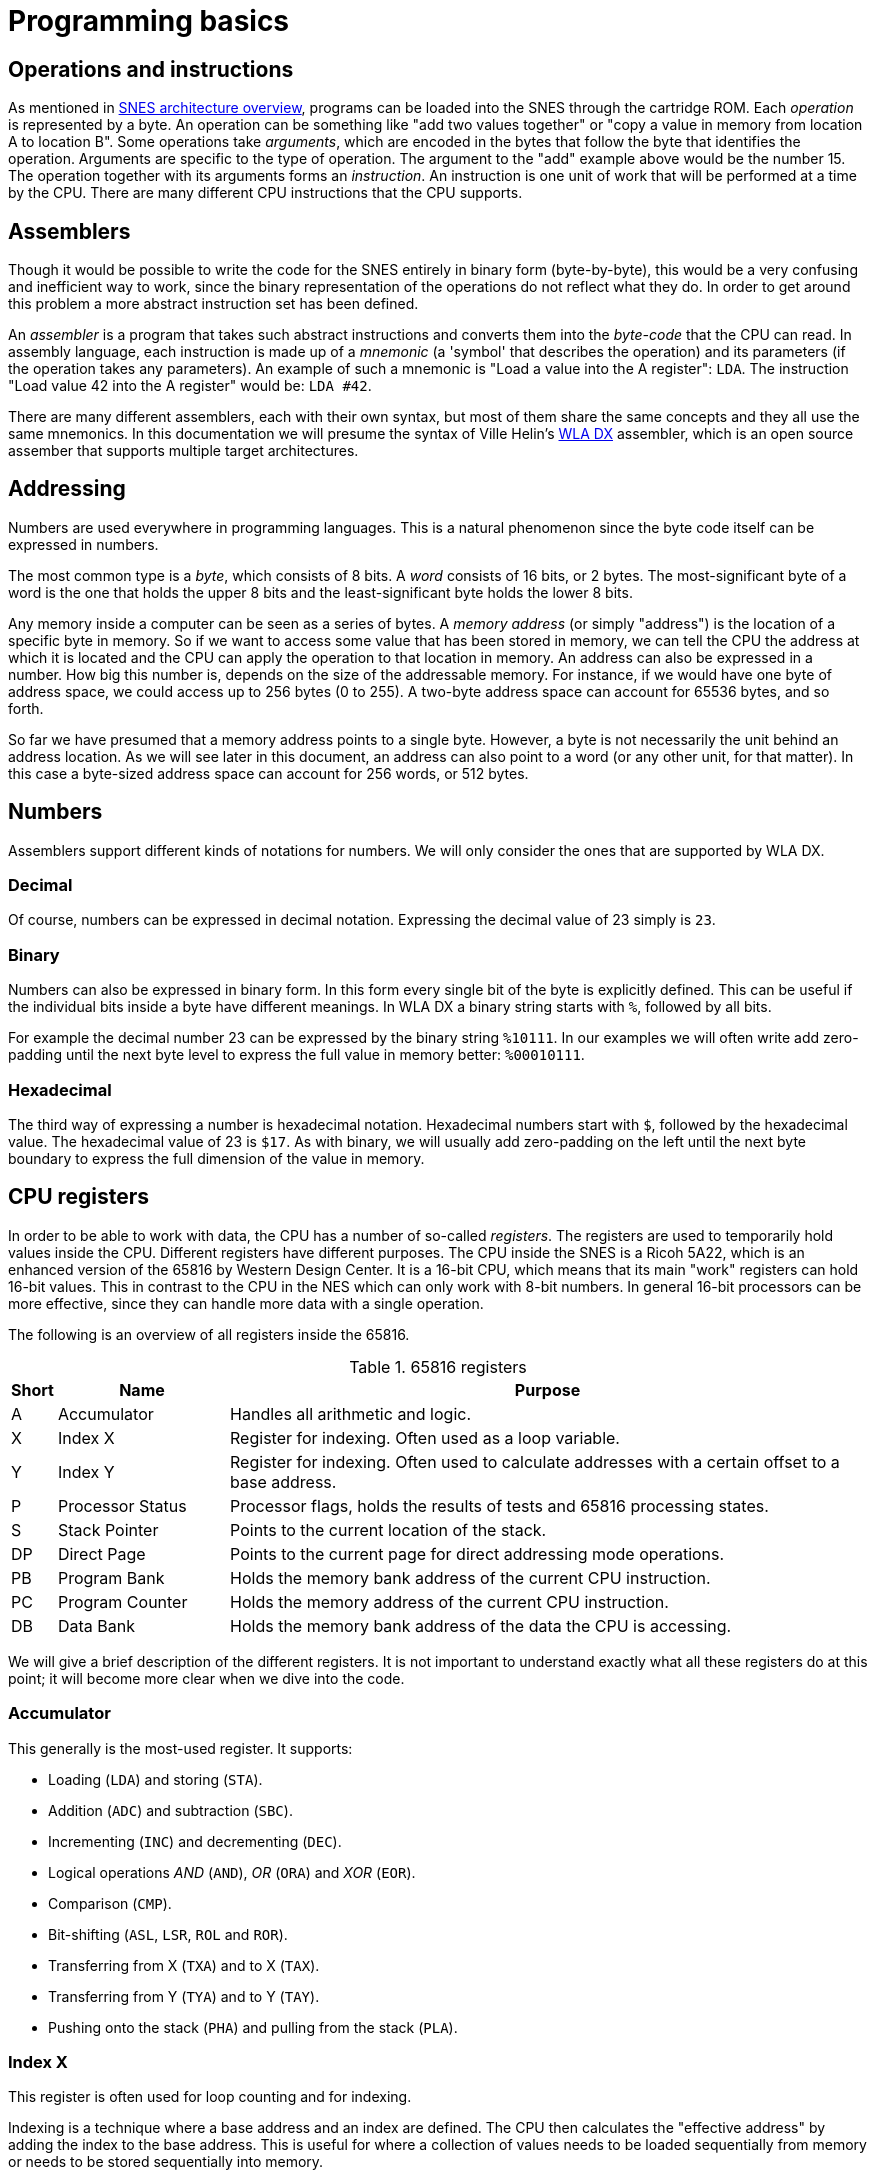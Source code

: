 = Programming basics

== Operations and instructions

As mentioned in <<02_snes_architecture_overview.asciidoc#,SNES architecture overview>>, programs can be loaded into the SNES through the cartridge ROM.
Each _operation_ is represented by a byte.
An operation can be something like "add two values together" or "copy a value in memory from location A to location B".
Some operations take _arguments_, which are encoded in the bytes that follow the byte that identifies the operation.
Arguments are specific to the type of operation.
The argument to the "add" example above would be the number 15.
The operation together with its arguments forms an _instruction_.
An instruction is one unit of work that will be performed at a time by the CPU.
There are many different CPU instructions that the CPU supports.

== Assemblers

Though it would be possible to write the code for the SNES entirely in binary form (byte-by-byte), this would be a very confusing and inefficient way to work, since the binary representation of the operations do not reflect what they do.
In order to get around this problem a more abstract instruction set has been defined.

An _assembler_ is a program that takes such abstract instructions and converts them into the _byte-code_ that the CPU can read.
In assembly language, each instruction is made up of a _mnemonic_ (a 'symbol' that describes the operation) and its parameters (if the operation takes any parameters).
An example of such a mnemonic is "Load a value into the A register": `LDA`.
The instruction "Load value 42 into the A register" would be: `LDA #42`.

There are many different assemblers, each with their own syntax, but most of them share the same concepts and they all use the same mnemonics.
In this documentation we will presume the syntax of Ville Helin's link:http://www.villehelin.com/wla.html[WLA DX] assembler, which is an open source assember that supports multiple target architectures.

== Addressing

Numbers are used everywhere in programming languages.
This is a natural phenomenon since the byte code itself can be expressed in numbers.

The most common type is a _byte_, which consists of 8 bits.
A _word_ consists of 16 bits, or 2 bytes.
The most-significant byte of a word is the one that holds the upper 8 bits and the least-significant byte holds the lower 8 bits.

Any memory inside a computer can be seen as a series of bytes.
A _memory address_ (or simply "address") is the location of a specific byte in memory.
So if we want to access some value that has been stored in memory, we can tell the CPU the address at which it is located and the CPU can apply the operation to that location in memory.
An address can also be expressed in a number.
How big this number is, depends on the size of the addressable memory.
For instance, if we would have one byte of address space, we could access up to 256 bytes (0 to 255).
A two-byte address space can account for 65536 bytes, and so forth.

So far we have presumed that a memory address points to a single byte.
However, a byte is not necessarily the unit behind an address location.
As we will see later in this document, an address can also point to a word (or any other unit, for that matter).
In this case a byte-sized address space can account for 256 words, or 512 bytes.

== Numbers

Assemblers support different kinds of notations for numbers.
We will only consider the ones that are supported by WLA DX.

=== Decimal

Of course, numbers can be expressed in decimal notation.
Expressing the decimal value of 23 simply is `23`.

=== Binary

Numbers can also be expressed in binary form.
In this form every single bit of the byte is explicitly defined.
This can be useful if the individual bits inside a byte have different meanings.
In WLA DX a binary string starts with `%`, followed by all bits.

For example the decimal number 23 can be expressed by the binary string `%10111`.
In our examples we will often write add zero-padding until the next byte level to express the full value in memory better: `%00010111`.

=== Hexadecimal

The third way of expressing a number is hexadecimal notation.
Hexadecimal numbers start with `$`, followed by the hexadecimal value.
The hexadecimal value of 23 is `$17`.
As with binary, we will usually add zero-padding on the left until the next byte boundary to express the full dimension of the value in memory.

== CPU registers

In order to be able to work with data, the CPU has a number of so-called _registers_.
The registers are used to temporarily hold values inside the CPU.
Different registers have different purposes.
The CPU inside the SNES is a Ricoh 5A22, which is an enhanced version of the 65816 by Western Design Center.
It is a 16-bit CPU, which means that its main "work" registers can hold 16-bit values.
This in contrast to the CPU in the NES which can only work with 8-bit numbers.
In general 16-bit processors can be more effective, since they can handle more data with a single operation.

The following is an overview of all registers inside the 65816.

.65816 registers
[cols="5,20,75",options="header"]
|===
| Short | Name             | Purpose
| A     | Accumulator      | Handles all arithmetic and logic.
| X     | Index X          | Register for indexing. Often used as a loop variable.
| Y     | Index Y          | Register for indexing. Often used to calculate addresses with a certain offset to a base address.
| P     | Processor Status | Processor flags, holds the results of tests and 65816 processing states.
| S     | Stack Pointer    | Points to the current location of the stack.
| DP    | Direct Page      | Points to the current page for direct addressing mode operations.
| PB    | Program Bank     | Holds the memory bank address of the current CPU instruction.
| PC    | Program Counter  | Holds the memory address of the current CPU instruction.
| DB    | Data Bank        | Holds the memory bank address of the data the CPU is accessing.
|===

We will give a brief description of the different registers.
It is not important to understand exactly what all these registers do at this point; it will become more clear when we dive into the code.

=== Accumulator

This generally is the most-used register.
It supports:

* Loading (`LDA`) and storing (`STA`).
* Addition (`ADC`) and subtraction (`SBC`).
* Incrementing (`INC`) and decrementing (`DEC`).
* Logical operations _AND_ (`AND`), _OR_ (`ORA`) and _XOR_ (`EOR`).
* Comparison (`CMP`).
* Bit-shifting (`ASL`, `LSR`, `ROL` and `ROR`).
* Transferring from X (`TXA`) and to X (`TAX`).
* Transferring from Y (`TYA`) and to Y (`TAY`).
* Pushing onto the stack (`PHA`) and pulling from the stack (`PLA`).

=== Index X

This register is often used for loop counting and for indexing.

Indexing is a technique where a base address and an index are defined.
The CPU then calculates the "effective address" by adding the index to the base address.
This is useful for where a collection of values needs to be loaded sequentially from memory or needs to be stored sequentially into memory.

This register supports:

* Indexing from an address in memory.
* Loading (`LDX`) and storing (`STX`).
* Incrementing (`INX`) and decrementing (`DEX`).
* Comparison (`CPX`).
* Transferring from A (`TAX`) and to A (`TXA`).
* Transferring from Y (`TYX`) and to Y (`TXY`).
* Transferring the stack pointer to X (`TSX`) and transferring X to the stack pointer (`TXS`).
* Pushing onto the stack (`PHX`) and pulling from the stack (`PLX`).

=== Index Y

This register is often used for loop counting and for indexing.
It supports:

* Indexing from an address in memory.
* Loading (`LDY`) and storing (`STY`).
* Incrementing (`INY`) and decrementing (`DEY`).
* Comparison (`CPY`).
* Transferring from A (`TAY`) and to A (`TYA`).
* Transferring from X (`TXY`) and to X (`TYX`).
* Pushing onto the stack (`PHY`) and pulling from the stack (`PLY`).

=== Processor status

This register (also called simply the _status register_) contains several flags that indicate the current status of the CPU.
A flag is a one-bit value that that indicates whether a certain state is on or off.
Some of the flags are used to indicate characteristics of previous operations (for instance if the addition of two numbers results in a carry bit).
Other flags are related to the CPU processor features.

.Status register flags
[cols="5,5,20,70",options="header"]
|===
| Bit | Short | Name             | Purpose
| 0   | c     | Carry            | Indicates an arithmetic overflow (carry) or underflow (borrow).
| 1   | z     | Zero			 | Indicates whether the last result was zero or not.
| 2   | i     | IRQ interrupt    | Enables or disables the IRQ interrupt line.
| 3   | d     | Decimal			 | Enables or disables decimal mode.
| 4   | x     | Index size       | The size of the index registers (X and Y).
| 5   | m     | Accumulator size | The size of the accumulator.
| 6   | v     | Overflow         | Indicates invalid carry into high bit of arithmetic result (two's-complement overflow).
| 7   | n     | Negative         | Inicates whether the last arithmetic operation resulted in a negative value.
| 0   | e     | Emulation        | Enables and disables emulation mode.
|===

Note that the first bit (0) has two purposes.
By default the value in this bit reflects the carry status.
However, the 65816 supports a so-called _emulation mode_ in which the behavior of another CPU is emulated.
In order to switch into or out of emulation mode, the carry bit is set or cleared and a special operation then transfers this value to the emulation flag.

=== Stack pointer

The stack is a dedicated region in RAM for storing temporary values.
In order to achieve this the location of the top-most element is stored in the stack pointer register.
Every time a value gets _pushed_ to the stack the value is written to the address in RAM for the current stack pointer and the value of the stack pointer itself is decremented.
Similarly, when a value gets _pulled_ from the stack the stack pointer is incremented and then the value is read from the address in RAM for the current stack pointer.

=== Direct page

_(TODO)_

=== Program bank

_(TODO)_

=== Program counter

_(TODO)_

=== Data bank

_(TODO)_

== Assembly coding concepts

As mentioned before, we will write all code in the style of WLA DX, but other assemblers have similar concepts.

The following is an example piece of WLA DX assembly code:

.Assembly code example
----
Start:
    lda #$00        ; Load 0 into A
    sta $2101       ; Store the current value of A (0) into the value at address $2101

    ldx $A020       ; Load the value at address $A020 into X
    dex             ; Decrease the value of X by one
    txa             ; Transfer the value of X to A
    jmp Start       ; Jump back to Start
----

The above code fragment illustrates different aspects of writing code for the WLA DX assembler.
The first line starts with a _label_ declaration.
In this case the label is called `Start`.
A label is a helper tool to make it easier for the developer to remember references to addresses in memory.
The last line in the example contains a reference to the previously-declared label `Start`.
When the code gets assembled, the assembler will substitute all references to labels with the address at which they were declared.
In the above example, if the location of `Start` in memory is `$10AA`, then the last line in the example will cause the program to jump back to location `$10AA` in memory.
Note that a label declaration writes no output to the target byte code; it is merely a helper for the programmer.

The second line in the example above declares the first CPU instruction.
In this case the mnemonic for "Load a value into the accumulator" (`lda`) is declared with the constant value `$00`.
When a number is prepended with `#` the value gets written directly to the register.

In contrast, the second instruction stores the value of A into the location `$2101` in memory.
When a number does not have a `#` prepended, it will get interpreted by the assembler as an address.

The third instruction demonstrates loading a value into a register from an address (note the missing `#`).

The fourth and fifth instructions take no parameters at all.
They decrease the current value of the X register by one and transfer the value from X to A, respectively.

The last instruction, as mentioned before, instructs the CPU to start executing the code that starts at the address of `Start`, resulting in an infinite loop.

Additionally, many lines contain comments.
A comment in WLA DX starts with a `;` and ends at the end of the line.
Comments serve only as an aid to the reader of the code and have no influence on the output byte code.

Assembly instructions can be divided into two categories:

* Data manipulation instructions
* Program flow instructions

Data manipulation instructions are all instructions that involve accessing values from somewhere in the system and working with those values.
Examples are loading a value from memory into a register, shifting bits of a value in a register or comparing two values with eachother.

Program flow instructions are used to control what the program will do next.
This type of instruction causes the CPU to jump to another location in memory and execute the next instruction from there.
Often program flow instructions involve some kind of predicate to be evaluated before the decision is made where the program will continue.

